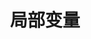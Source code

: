 #+TITLE: 局部变量
#+HTML_HEAD: <link rel="stylesheet" type="text/css" href="css/main.css" />
#+HTML_LINK_UP: branch.html   
#+HTML_LINK_HOME: slt.html
#+OPTIONS: num:nil timestamp:nil
